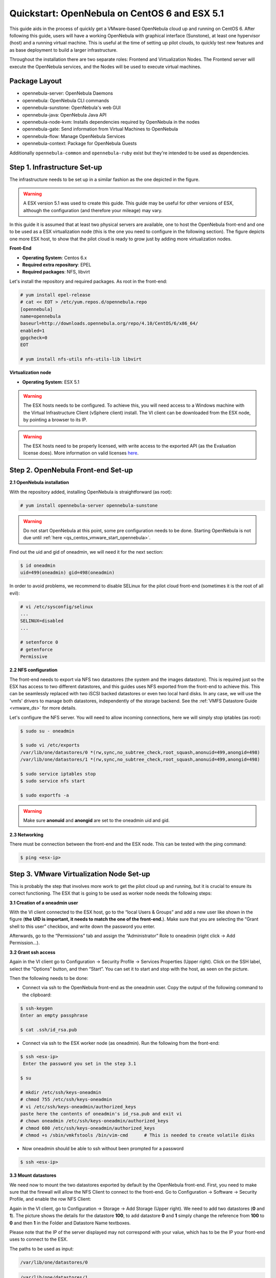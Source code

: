 .. _qs_centos_vmware:

==============================================
Quickstart: OpenNebula on CentOS 6 and ESX 5.1
==============================================

This guide aids in the process of quickly get a VMware-based OpenNebula cloud up and running on CentOS 6. After following this guide, users will have a working OpenNebula with graphical interface (Sunstone), at least one hypervisor (host) and a running virtual machine. This is useful at the time of setting up pilot clouds, to quickly test new features and as base deployment to build a larger infrastructure.

Throughout the installation there are two separate roles: Frontend and Virtualization Nodes. The Frontend server will execute the OpenNebula services, and the Nodes will be used to execute virtual machines.

Package Layout
==============

-  opennebula-server: OpenNebula Daemons
-  opennebula: OpenNebula CLI commands
-  opennebula-sunstone: OpenNebula's web GUI
-  opennebula-java: OpenNebula Java API
-  opennebula-node-kvm: Installs dependencies required by OpenNebula in the nodes
-  opennebula-gate: Send information from Virtual Machines to OpenNebula
-  opennebula-flow: Manage OpenNebula Services
-  opennebula-context: Package for OpenNebula Guests

Additionally ``opennebula-common`` and ``opennebula-ruby`` exist but they're intended to be used as dependencies.

Step 1. Infrastructure Set-up
=============================

The infrastructure needs to be set up in a similar fashion as the one depicted in the figure.

.. warning:: A ESX version 5.1 was used to create this guide. This guide may be useful for other versions of ESX, although the configuration (and therefore your mileage) may vary.

|image1|

In this guide it is assumed that at least two physical servers are available, one to host the OpenNebula front-end and one to be used as a ESX virtualization node (this is the one you need to configure in the following section). The figure depicts one more ESX host, to show that the pilot cloud is ready to grow just by adding more virtualization nodes.

**Front-End**

-  **Operating System**: Centos 6.x
-  **Required extra repository**: EPEL
-  **Required packages**: NFS, libvirt

Let's install the repository and required packages. As root in the front-end:

.. code::

     # yum install epel-release
     # cat << EOT > /etc/yum.repos.d/opennebula.repo
     [opennebula]
     name=opennebula
     baseurl=http://downloads.opennebula.org/repo/4.10/CentOS/6/x86_64/
     enabled=1
     gpgcheck=0
     EOT
 
     # yum install nfs-utils nfs-utils-lib libvirt

**Virtualization node**

-  **Operating System**: ESX 5.1

.. warning:: The ESX hosts needs to be configured. To achieve this, you will need access to a Windows machine with the Virtual Infrastructure Client (vSphere client) install. The VI client can be downloaded from the ESX node, by pointing a browser to its IP.

.. warning:: The ESX hosts need to be properly licensed, with write access to the exported API (as the Evaluation license does). More information on valid licenses `here <http://www.virtuallyghetto.com/2011/06/dreaded-faultrestrictedversionsummary.html>`__.

Step 2. OpenNebula Front-end Set-up
===================================

**2.1 OpenNebula installation**

With the repository added, installing OpenNebula is straightforward (as root):

.. code::

    # yum install opennebula-server opennebula-sunstone

.. warning:: Do not start OpenNebula at this point, some pre configuration needs to be done. Starting OpenNebula is not due until :ref:`here <qs_centos_vmware_start_opennebula>`.

Find out the uid and gid of oneadmin, we will need it for the next section:

.. code::

    $ id oneadmin
    uid=499(oneadmin) gid=498(oneadmin)

In order to avoid problems, we recommend to disable SELinux for the pilot cloud front-end (sometimes it is the root of all evil):

.. code::

    # vi /etc/sysconfig/selinux
    ...
    SELINUX=disabled
    ...

    # setenforce 0
    # getenforce
    Permissive

**2.2 NFS configuration**

The front-end needs to export via NFS two datastores (the system and the images datastore). This is required just so the ESX has access to two different datastores, and this guides uses NFS exported from the front-end to achieve this. This can be seamlessly replaced with two iSCSI backed datastores or even two local hard disks. In any case, we will use the 'vmfs' drivers to manage both datastores, independently of the storage backend. See the :ref:`VMFS Datastore Guide <vmware_ds>` for more details.

Let's configure the NFS server. You will need to allow incoming connections, here we will simply stop iptables (as root):

.. code::

    $ sudo su - oneadmin

    $ sudo vi /etc/exports
    /var/lib/one/datastores/0 *(rw,sync,no_subtree_check,root_squash,anonuid=499,anongid=498)
    /var/lib/one/datastores/1 *(rw,sync,no_subtree_check,root_squash,anonuid=499,anongid=498)

    $ sudo service iptables stop
    $ sudo service nfs start

    $ sudo exportfs -a

.. warning:: Make sure **anonuid** and **anongid** are set to the oneadmin uid and gid.

**2.3 Networking**

There must be connection between the front-end and the ESX node. This can be tested with the ping command:

.. code::

    $ ping <esx-ip>

Step 3. VMware Virtualization Node Set-up
=========================================

This is probably the step that involves more work to get the pilot cloud up and running, but it is crucial to ensure its correct functioning. The ESX that is going to be used as worker node needs the following steps:

**3.1 Creation of a oneadmin user**

With the VI client connected to the ESX host, go to the “local Users & Groups” and add a new user like shown in the figure (**the UID is important, it needs to match the one of the front-end.**). Make sure that you are selecting the “Grant shell to this user” checkbox, and write down the password you enter.

|image2|

Afterwards, go to the “Permissions” tab and assign the “Administrator” Role to oneadmin (right click → Add Permission...).

|image3|

**3.2 Grant ssh access**

Again in the VI client go to Configuration → Security Profile → Services Properties (Upper right). Click on the SSH label, select the “Options” button, and then “Start”. You can set it to start and stop with the host, as seen on the picture.

|image4|

Then the following needs to be done:

-  Connect via ssh to the OpenNebula front-end as the oneadmin user. Copy the output of the following command to the clipboard:

.. code::

    $ ssh-keygen
    Enter an empty passphrase

    $ cat .ssh/id_rsa.pub

-  Connect via ssh to the ESX worker node (as oneadmin). Run the following from the front-end:

.. code::

    $ ssh <esx-ip>
     Enter the password you set in the step 3.1

    $ su

    # mkdir /etc/ssh/keys-oneadmin
    # chmod 755 /etc/ssh/keys-oneadmin
    # vi /etc/ssh/keys-oneadmin/authorized_keys
    paste here the contents of oneadmin's id_rsa.pub and exit vi
    # chown oneadmin /etc/ssh/keys-oneadmin/authorized_keys
    # chmod 600 /etc/ssh/keys-oneadmin/authorized_keys
    # chmod +s /sbin/vmkfstools /bin/vim-cmd      # This is needed to create volatile disks

-  Now oneadmin should be able to ssh without been prompted for a password

.. code::

    $ ssh <esx-ip>

**3.3 Mount datastores**

We need now to mount the two datastores exported by default by the OpenNebula front-end. First, you need to make sure that the firewall will allow the NFS Client to connect to the front-end. Go to Configuration → Software → Security Profile, and enable the row NFS Client:

|image5|

Again in the VI client, go to Configuration → Storage → Add Storage (Upper right). We need to add two datastores (**0** and **1**). The picture shows the details for the datastore **100**, to add datastore **0** and **1** simply change the reference from **100** to **0** and then **1** in the Folder and Datastore Name textboxes.

Please note that the IP of the server displayed may not correspond with your value, which has to be the IP your front-end uses to connect to the ESX.

|image6|

The paths to be used as input:

.. code::

    /var/lib/one/datastores/0

.. code::

    /var/lib/one/datastores/1

More info on :ref:`datastores <vmware_ds>` and different possible configurations.

**3.4 Configure VNC**

Open an ssh connection to the ESX as root, and:

.. code::

    # cd /etc/vmware
    # chown -R root firewall/
    # chmod 7777 firewall/
    # cd firewall/
    # chmod 7777 service.xml

Add the following to /etc/vmware/firewall/service.xml

.. code::

    # vi /etc/vmware/firewall/service.xml

.. warning:: The service id must be the last service id+1. It will depend on your firewall configuration

.. code::

     <!-- VNC -->
      <service id="0033">
        <id>VNC</id>
        <rule id='0000'>
            <direction>outbound</direction>
            <protocol>tcp</protocol>
            <porttype>dst</porttype>
            <port>
               <begin>5800</begin>
               <end>5999</end>
            </port>
         </rule>
         <rule id='0001'>
            <direction>inbound</direction>
            <protocol>tcp</protocol>
            <porttype>dst</porttype>
            <port>
               <begin>5800</begin>
               <end>5999</end>
            </port>
         </rule>
         <enabled>true</enabled>
         <required>false</required>
      </service>

Refresh the firewall

.. code::

    # /sbin/esxcli network firewall refresh
    # /sbin/esxcli network firewall ruleset list

Step 4. OpenNebula Configuration
================================

Let's configure OpenNebula in the front-end to allow it to use the ESX hypervisor. The following must be run under the “oneadmin” account.

**4.1 Configure oned and Sunstone**

Edit ``/etc/one/oned.conf`` with “sudo” and uncomment the following:

.. code::

    #*******************************************************************************
    # DataStore Configuration
    #*******************************************************************************
    #  DATASTORE_LOCATION: *Default* Path for Datastores in the hosts. It IS the
    #  same for all the hosts in the cluster. DATASTORE_LOCATION IS ONLY FOR THE
    #  HOSTS AND *NOT* THE FRONT-END. It defaults to /var/lib/one/datastores (or
    #  $ONE_LOCATION/var/datastores in self-contained mode)
    #
    #  DATASTORE_BASE_PATH: This is the base path for the SOURCE attribute of
    #  the images registered in a Datastore. This is a default value, that can be
    #  changed when the datastore is created.
    #*******************************************************************************
     
    DATASTORE_LOCATION  = /vmfs/volumes
     
    DATASTORE_BASE_PATH = /vmfs/volumes
     
    #-------------------------------------------------------------------------------
    #  VMware Information Driver Manager Configuration
    #-------------------------------------------------------------------------------
    IM_MAD = [
          name       = "vmware",
          executable = "one_im_sh",
          arguments  = "-c -t 15 -r 0 vmware" ]
     
    #-------------------------------------------------------------------------------
    #  VMware Virtualization Driver Manager Configuration
    #-------------------------------------------------------------------------------
    VM_MAD = [
        name       = "vmware",
        executable = "one_vmm_sh",
        arguments  = "-t 15 -r 0 vmware -s sh",
        default    = "vmm_exec/vmm_exec_vmware.conf",
        type       = "vmware" ]

Edit ``/etc/one/sunstone-server.conf`` with “sudo” and allow incoming connections from any IP:

.. code::

    sudo vi /etc/one/sunstone-server.conf

.. code::

    # Server Configuration
    #
    :host: 0.0.0.0
    :port: 9869

**4.2 Add the ESX credentials**

.. code::

    $ sudo vi /etc/one/vmwarerc
    <Add the ESX oneadmin password, set in section 3.1>
    # Username and password of the VMware hypervisor
    :username: "oneadmin"
    :password: "password"

.. warning:: Do not edit ``:libvirt_uri:``, the HOST placeholder is needed by the drivers

.. _qs_centos_vmware_start_opennebula:

**4.3 Start OpenNebula**

Start OpenNebula and Sunstone. As root in the front-end

.. code::

    # service opennebula start
    # service opennebula-sunstone start

If no error message is shown, then everything went smooth!

**4.4 Configure physical resources**

Let's configure both system and image datastores:

.. code::

    $ onedatastore update 0
    SHARED="YES"
    TM_MAD="vmfs"
    TYPE="SYSTEM_DS"
    BASE_PATH="/vmfs/volumes"

    $ onedatastore update 1
    TM_MAD="vmfs"
    DS_MAD="vmfs"
    BASE_PATH="/vmfs/volumes"
    CLONE_TARGET="SYSTEM"
    DISK_TYPE="FILE"
    LN_TARGET="NONE"
    TYPE="IMAGE_DS"
    BRIDGE_LIST="esx-ip"

    $ onedatastore chmod 1 644

And the ESX Host:

.. code::

    $ onehost create <esx-ip> -i vmware -v vmware -n dummy

**4.5 Create a regular cloud user**

.. code::

    $ oneuser create oneuser <mypassword>

Step 5. Using the Cloud through Sunstone
========================================

Ok, so now that everything is in place, let's start using your brand new OpenNebula cloud! Use your browser to access Sunstone. The URL would be ``http://@IP-of-the-front-end@:9869``

Introduce the credentials for the “oneuser” user (with the chosen password in the previous section) you will get to see the Cloud View dashboard. Log out and now log in as “oneadmin”, you will notice the access to more functionality (basically, the administration and physical infrastructure management tasks)

|image7|

It is time to launch our first VM. Let's use one of the pre created appliances found in the `marketplace <http://marketplace.c12g.com/>`__.

Logged in as “oneadmin”, go to the Marketplace tab in Sunstone (in the left menu), and select the “ttylinux-VMware” row. Click on the “Import to local infrastructure” button in the upper right, and set the new image a name (use “ttylinux - VMware”) and place it in the “default” datastore. If you go to the Virtual Resources/Image tab, you will see that the new Image will eventually change its status from ``LOCKED`` to ``READY``.

Now we need to create a template that uses this image. Go to the Virtual Resources/Templates tab, click on ”+” and follow the wizard, or use the “Advanced mode” tab of the wizard to paste the following:

.. code::

    NAME    = "ttylinux"
    CPU     = "1"
    MEMORY  = "512"
     
    DISK    = [
        IMAGE       = "ttylinux - VMware",
        IMAGE_UNAME = "oneuser"
    ]
     
    GRAPHICS = [
        TYPE    = "vnc",
        LISTEN  = "0.0.0.0"
    ]

Select the newly created template and click on the Instantiate button. You can now proceed to the “Virtual Machines” tab. Once the VM is in state RUNNING you can click on the VNC icon and you should see the ttylinux login (root/password).

Please note that the minimal ttylinux VM does not come with the VMware Tools, and cannot be gracefully shutdown. Use the “Cancel” action instead.

And that's it! You have now a fully functional pilot cloud. You can now create your own virtual machines, or import other appliances from the marketplace, like `Centos 6.2 <http://marketplace.c12g.com/appliance/4ff2ce348fb81d4406000003>`__.

Enjoy!

Step 6. Next Steps
==================

-  Follow the :ref:`VMware Virtualization Driver Guide <evmwareg>` for the complete installation and tuning reference, and how to enable the disk attach/detach functionality, and vMotion live migration.
-  OpenNebula can use :ref:`VMware native networks <vmwarenet>` to provide network isolation through VLAN tagging.

For your reference:

-  :ref:`Planning the Installation <plan>`
-  :ref:`Installing the Software <ignc>`
-  `FAQs. Good for troubleshooting <http://wiki.opennebula.org/faq>`__
-  :ref:`Main Documentation <entry_point>`

.. warning:: Did we miss something? Please `let us know <mailto:contact@opennebula.org?subject=Feedback-on-OpenNebula-VMware-Sandbox>`_!

.. |image1| image:: /images/quickstart-vmware.png
.. |image2| image:: /images/usercreation.png
.. |image3| image:: /images/userrole.png
.. |image4| image:: /images/sshaccess-1.png
.. |image5| image:: /images/firewall.png
.. |image6| image:: /images/adddatastore-1.png
.. |image7| image:: /images/admin_view.png
